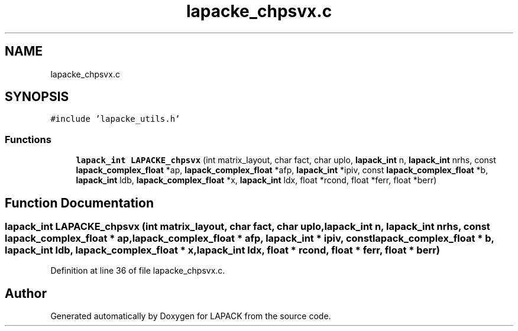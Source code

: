 .TH "lapacke_chpsvx.c" 3 "Tue Nov 14 2017" "Version 3.8.0" "LAPACK" \" -*- nroff -*-
.ad l
.nh
.SH NAME
lapacke_chpsvx.c
.SH SYNOPSIS
.br
.PP
\fC#include 'lapacke_utils\&.h'\fP
.br

.SS "Functions"

.in +1c
.ti -1c
.RI "\fBlapack_int\fP \fBLAPACKE_chpsvx\fP (int matrix_layout, char fact, char uplo, \fBlapack_int\fP n, \fBlapack_int\fP nrhs, const \fBlapack_complex_float\fP *ap, \fBlapack_complex_float\fP *afp, \fBlapack_int\fP *ipiv, const \fBlapack_complex_float\fP *b, \fBlapack_int\fP ldb, \fBlapack_complex_float\fP *x, \fBlapack_int\fP ldx, float *rcond, float *ferr, float *berr)"
.br
.in -1c
.SH "Function Documentation"
.PP 
.SS "\fBlapack_int\fP LAPACKE_chpsvx (int matrix_layout, char fact, char uplo, \fBlapack_int\fP n, \fBlapack_int\fP nrhs, const \fBlapack_complex_float\fP * ap, \fBlapack_complex_float\fP * afp, \fBlapack_int\fP * ipiv, const \fBlapack_complex_float\fP * b, \fBlapack_int\fP ldb, \fBlapack_complex_float\fP * x, \fBlapack_int\fP ldx, float * rcond, float * ferr, float * berr)"

.PP
Definition at line 36 of file lapacke_chpsvx\&.c\&.
.SH "Author"
.PP 
Generated automatically by Doxygen for LAPACK from the source code\&.
